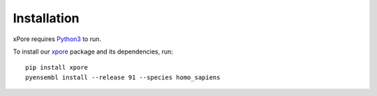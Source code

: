 .. _installation:

Installation
=======================

xPore requires `Python3 <https://www.python.org>`_ to run.

To install our `xpore <https://pypi.org/project/xpore>`_ package and its dependencies, run::

    pip install xpore
    pyensembl install --release 91 --species homo_sapiens


